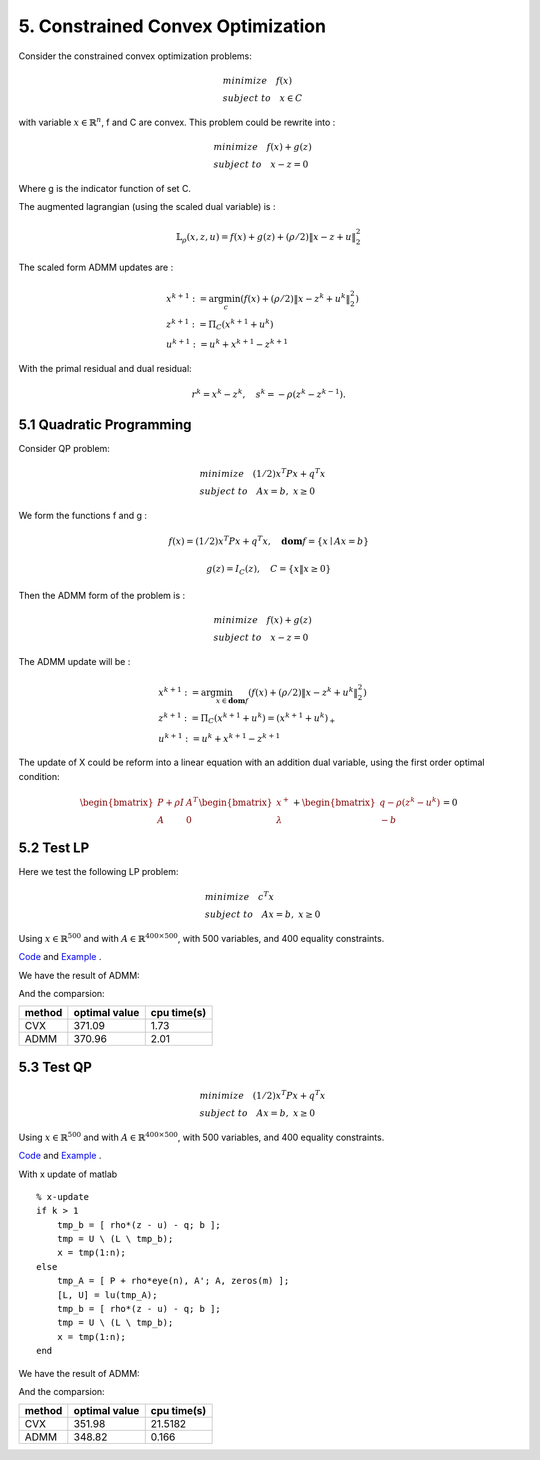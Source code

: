 5. Constrained Convex Optimization
=====================================

Consider the constrained convex optimization problems:

.. math::
  \begin{align*}
  & minimize \quad f(x) \\
  & subject \ to \quad x \in C
  \end{align*}

with variable :math:`x \in \mathbb{R}^{n}`, f and C are convex. This problem could be rewrite into :

.. math::
  \begin{align*}
  & minimize \quad f(x) + g(z) \\
  & subject \ to \quad x - z = 0
  \end{align*}

Where g is the indicator function of set C.

The augmented lagrangian (using the scaled dual variable) is :

.. math::
  \mathbb{L}_{\rho}(x,z,u) = f(x) + g(z) + (\rho/2)\|x-z+u \|_{2}^{2}

The scaled form ADMM updates are :

.. math::
  \begin{align*}
  &x^{k+1} := \arg\min_{c} (f(x) + (\rho/2)\|x-z^{k}+u^{k} \|_{2}^{2} ) \\
  &z^{k+1} := \Pi_{C}(x^{k+1} + u^{k}) \\
  &u^{k+1} := u^{k} + x^{k+1} - z^{k+1}
  \end{align*}

With the primal residual and dual residual:

.. math::
  r^{k} = x^{k} - z^{k}, \quad s^{k} = - \rho(z^{k} - z^{k-1}).

5.1 Quadratic Programming
---------------------------------

Consider QP problem:

.. math::
  \begin{align*}
  &minimize \quad  (1/2)x^{T}Px + q^{T}x \\
  &subject\ to \quad Ax = b, \ x \ge 0
  \end{align*}

We form the functions f and g :

.. math::
  f(x) = (1/2)x^{T}Px + q^{T}x, \quad \mathbf{dom}f = \{ x\mid Ax = b \}

.. math::
  g(z) = I_{C}(z), \quad C = \{ x \| x \ge 0 \}

Then the ADMM form of the problem is :

.. math::
  \begin{align*}
  &minimize \quad  f(x) + g(z) \\
  &subject\ to \quad x - z = 0
  \end{align*}

The ADMM update will be :

.. math::
  \begin{align*}
  &x^{k+1} := \arg\min_{x\in \mathbf{dom}f}(f(x) + (\rho/2)\|x - z^{k} + u^{k} \|_{2}^{2})\\
  &z^{k+1} := \Pi_{C}(x^{k+1} + u^{k}) = (x^{k+1} + u^{k})_{+} \\
  &u^{k+1} := u^{k} + x^{k+1} - z^{k+1}
  \end{align*}

The update of X could be reform into a linear equation with an addition dual variable, using the first order optimal condition:

.. math::
  \begin{bmatrix} P + \rho I  & A^{T}\\ A & 0 \end{bmatrix}
  \begin{bmatrix} x^{+} \\ \lambda \end{bmatrix} + \begin{bmatrix}q-\rho (z^{k}-u^{k}) \\ -b \end{bmatrix} = 0


5.2 Test LP
------------------
Here we test the following LP problem:

.. math::
  \begin{align*}
  &minimize \quad c^{T}x \\
  &subject\ to \quad Ax = b , \ x \ge 0
  \end{align*}

Using :math:`x \in \mathbb{R}^{500}` and with :math:`A \in \mathbb{R}^{400\times 500}`, with 500 variables,
and 400 equality constraints.

`Code <http://stanford.edu/~boyd/papers/admm/linprog/linprog.html>`_ and `Example <http://stanford.edu/~boyd/papers/admm/linprog/linprog_example.html>`_ .

We have the result of ADMM:

.. image:: images/lp_amdd_example.jpg
  :align: center

And the comparsion:

+--------+----------------+--------------+
| method |  optimal value |  cpu time(s) |
+========+================+==============+
| CVX    |        371.09  |       1.73   |
+--------+----------------+--------------+
| ADMM   |        370.96  |   2.01       |
+--------+----------------+--------------+


5.3 Test QP
------------------

.. math::
  \begin{align*}
  &minimize \quad  (1/2)x^{T}Px + q^{T}x \\
  &subject\ to \quad Ax = b, \ x \ge 0
  \end{align*}

Using :math:`x \in \mathbb{R}^{500}` and with :math:`A \in \mathbb{R}^{400\times 500}`, with 500 variables,
and 400 equality constraints.

`Code <https://github.com/gggliuye/cvx_learning/blob/master/matlab/ADMM/quadprog.m>`_ and `Example <https://github.com/gggliuye/cvx_learning/blob/master/matlab/ADMM/quadprog_example.m>`_ .

With x update of matlab ::

  % x-update
  if k > 1
      tmp_b = [ rho*(z - u) - q; b ];
      tmp = U \ (L \ tmp_b);
      x = tmp(1:n);
  else
      tmp_A = [ P + rho*eye(n), A'; A, zeros(m) ];
      [L, U] = lu(tmp_A);
      tmp_b = [ rho*(z - u) - q; b ];
      tmp = U \ (L \ tmp_b);
      x = tmp(1:n);
  end

We have the result of ADMM:

.. image:: images/qp_example.jpg
  :align: center

And the comparsion:

+--------+----------------+--------------+
| method |  optimal value |  cpu time(s) |
+========+================+==============+
| CVX    |        351.98  |    21.5182   |
+--------+----------------+--------------+
| ADMM   |        348.82  |       0.166  |
+--------+----------------+--------------+
